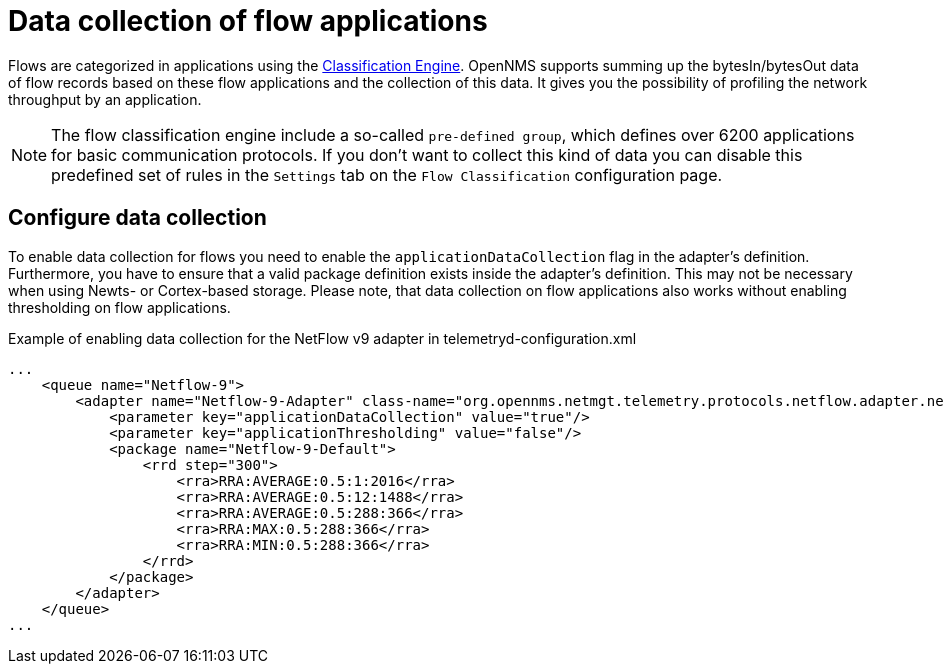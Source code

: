 [[ga-flow-support-data-collection]]
= Data collection of flow applications

Flows are categorized in applications using the <<flows/classification-engine.adoc#ga-flow-support-classification-engine, Classification Engine>>.
OpenNMS supports summing up the bytesIn/bytesOut data of flow records based on these flow applications and the collection of this data.
It gives you the possibility of profiling the network throughput by an application.

NOTE: The flow classification engine include a so-called `pre-defined group`, which defines over 6200 applications for basic communication protocols. If you don't want to collect this kind of data you can disable this predefined set of rules in the `Settings` tab on the `Flow Classification` configuration page.

== Configure data collection

To enable data collection for flows you need to enable the `applicationDataCollection` flag in the adapter's definition.
Furthermore, you have to ensure that a valid package definition exists inside the adapter's definition.
This may not be necessary when using Newts- or Cortex-based storage.
Please note, that data collection on flow applications also works without enabling thresholding on flow applications.

.Example of enabling data collection for the NetFlow v9 adapter in telemetryd-configuration.xml
[source, xml]
----
...
    <queue name="Netflow-9">
        <adapter name="Netflow-9-Adapter" class-name="org.opennms.netmgt.telemetry.protocols.netflow.adapter.netflow9.Netflow9Adapter" enabled="true">
            <parameter key="applicationDataCollection" value="true"/>
            <parameter key="applicationThresholding" value="false"/>
            <package name="Netflow-9-Default">
                <rrd step="300">
                    <rra>RRA:AVERAGE:0.5:1:2016</rra>
                    <rra>RRA:AVERAGE:0.5:12:1488</rra>
                    <rra>RRA:AVERAGE:0.5:288:366</rra>
                    <rra>RRA:MAX:0.5:288:366</rra>
                    <rra>RRA:MIN:0.5:288:366</rra>
                </rrd>
            </package>
        </adapter>
    </queue>
...
----
